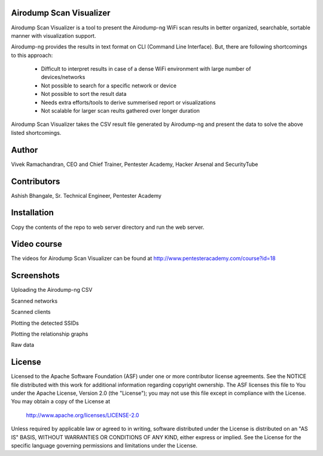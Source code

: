 .. image:: https://user-images.githubusercontent.com/743886/36367123-4c008486-1577-11e8-8dcb-574f9c426942.png

#########################################################################
Airodump Scan Visualizer
#########################################################################

Airodump Scan Visualizer is a tool to present the Airodump-ng WiFi scan results in better organized, searchable, sortable manner with visualization support.

Airodump-ng provides the results in text format on CLI (Command Line Interface). But, there are following shortcomings to this approach:

 - Difficult to interpret results in case of a dense WiFi environment with large number of devices/networks
 - Not possible to search for a specific network or device 
 - Not possible to sort the result data
 - Needs extra efforts/tools to derive summerised report or visualizations
 - Not scalable for larger scan reults gathered over longer duration

Airodump Scan Visualizer takes the CSV result file generated by Airodump-ng and present the data to solve the above listed shortcomings.

#######
Author
#######
Vivek Ramachandran, CEO and Chief Trainer, Pentester Academy, Hacker Arsenal and SecurityTube

#############
Contributors
#############
Ashish Bhangale, Sr. Technical Engineer, Pentester Academy

#############
Installation
#############
Copy the contents of the repo to web server directory and run the web server.


##############
Video course
##############
The videos for Airodump Scan Visualizer can be found at http://www.pentesteracademy.com/course?id=18

############
Screenshots
############

Uploading the Airodump-ng CSV

.. image:: https://user-images.githubusercontent.com/743886/36367141-5f371fa6-1577-11e8-9b1f-6917b26bb217.png

Scanned networks

.. image:: https://user-images.githubusercontent.com/743886/36367151-6879d14e-1577-11e8-8d7e-3de6e1849108.png

Scanned clients

.. image:: https://user-images.githubusercontent.com/743886/36367161-71caad4a-1577-11e8-88f2-6146e2c41545.png

Plotting the detected SSIDs

.. image:: https://user-images.githubusercontent.com/743886/36367169-7921736c-1577-11e8-82d5-26f081859375.png

Plotting the relationship graphs

.. image:: https://user-images.githubusercontent.com/743886/36367174-808598f4-1577-11e8-9b48-88a12c14694c.png

Raw data

.. image:: https://user-images.githubusercontent.com/743886/36367183-88b2a94a-1577-11e8-9952-1f42730919fc.png


########
License
########

Licensed to the Apache Software Foundation (ASF) under one or more
contributor license agreements.  See the NOTICE file distributed with
this work for additional information regarding copyright ownership.
The ASF licenses this file to You under the Apache License, Version 2.0
(the "License"); you may not use this file except in compliance with
the License.  You may obtain a copy of the License at

      http://www.apache.org/licenses/LICENSE-2.0

Unless required by applicable law or agreed to in writing, software
distributed under the License is distributed on an "AS IS" BASIS,
WITHOUT WARRANTIES OR CONDITIONS OF ANY KIND, either express or implied.
See the License for the specific language governing permissions and
limitations under the License.
